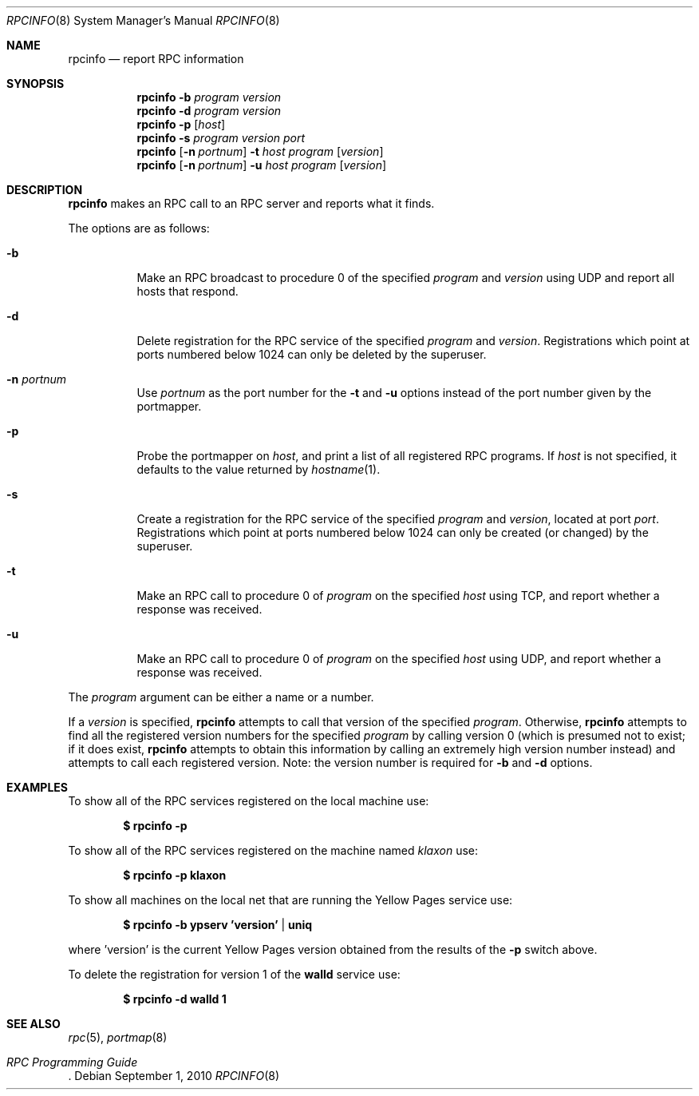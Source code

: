 .\"	$OpenBSD: rpcinfo.8,v 1.14 2010/09/01 14:43:34 millert Exp $
.\"	from: @(#)rpcinfo.8c	2.2 88/08/03 4.0 RPCSRC; from 1.24 88/02/25 SMI
.\"
.\" Copyright (c) 2010, Oracle America, Inc.
.\"
.\" Redistribution and use in source and binary forms, with or without
.\" modification, are permitted provided that the following conditions are
.\" met:
.\"
.\"     * Redistributions of source code must retain the above copyright
.\"       notice, this list of conditions and the following disclaimer.
.\"     * Redistributions in binary form must reproduce the above
.\"       copyright notice, this list of conditions and the following
.\"       disclaimer in the documentation and/or other materials
.\"       provided with the distribution.
.\"     * Neither the name of the "Oracle America, Inc." nor the names of its
.\"       contributors may be used to endorse or promote products derived
.\"       from this software without specific prior written permission.
.\"
.\"   THIS SOFTWARE IS PROVIDED BY THE COPYRIGHT HOLDERS AND CONTRIBUTORS
.\"   "AS IS" AND ANY EXPRESS OR IMPLIED WARRANTIES, INCLUDING, BUT NOT
.\"   LIMITED TO, THE IMPLIED WARRANTIES OF MERCHANTABILITY AND FITNESS
.\"   FOR A PARTICULAR PURPOSE ARE DISCLAIMED. IN NO EVENT SHALL THE
.\"   COPYRIGHT HOLDER OR CONTRIBUTORS BE LIABLE FOR ANY DIRECT,
.\"   INDIRECT, INCIDENTAL, SPECIAL, EXEMPLARY, OR CONSEQUENTIAL
.\"   DAMAGES (INCLUDING, BUT NOT LIMITED TO, PROCUREMENT OF SUBSTITUTE
.\"   GOODS OR SERVICES; LOSS OF USE, DATA, OR PROFITS; OR BUSINESS
.\"   INTERRUPTION) HOWEVER CAUSED AND ON ANY THEORY OF LIABILITY,
.\"   WHETHER IN CONTRACT, STRICT LIABILITY, OR TORT (INCLUDING
.\"   NEGLIGENCE OR OTHERWISE) ARISING IN ANY WAY OUT OF THE USE
.\"   OF THIS SOFTWARE, EVEN IF ADVISED OF THE POSSIBILITY OF SUCH DAMAGE.
.\"
.Dd $Mdocdate: September 1 2010 $
.Dt RPCINFO 8
.Os
.Sh NAME
.Nm rpcinfo
.Nd report RPC information
.Sh SYNOPSIS
.Nm rpcinfo
.Fl b Ar program version
.Nm rpcinfo
.Fl d Ar program version
.Nm rpcinfo
.Fl p Op Ar host
.Nm rpcinfo
.Fl s Ar program version port
.Nm rpcinfo
.Op Fl n Ar portnum
.Fl t Ar host program
.Op Ar version
.Nm rpcinfo
.Op Fl n Ar portnum
.Fl u Ar host program
.Op Ar version
.Sh DESCRIPTION
.Nm
makes an
.Tn RPC
call to an
.Tn RPC
server and reports what it finds.
.Pp
The options are as follows:
.Bl -tag -width Ds
.It Fl b
Make an
.Tn RPC
broadcast to procedure 0 of the specified
.Ar program
and
.Ar version
using
.Tn UDP
and report all hosts that respond.
.It Fl d
Delete registration for the
.Tn RPC
service of the specified
.Ar program
and
.Ar version .
Registrations which point at ports numbered below 1024 can only be
deleted by the superuser.
.It Fl n Ar portnum
Use
.Ar portnum
as the port number for the
.Fl t
and
.Fl u
options instead of the port number given by the portmapper.
.It Fl p
Probe the portmapper on
.Ar host ,
and print a list of all registered
.Tn RPC
programs.
If
.Ar host
is not specified, it defaults to the value returned by
.Xr hostname 1 .
.It Fl s
Create a registration for the
.Tn RPC
service of the specified
.Ar program
and
.Ar version ,
located at port
.Ar port .
Registrations which point at ports numbered below 1024 can only be
created (or changed) by the superuser.
.It Fl t
Make an
.Tn RPC
call to procedure 0 of
.Ar program
on the specified
.Ar host
using
.Tn TCP ,
and report whether a response was received.
.It Fl u
Make an
.Tn RPC
call to procedure 0 of
.Ar program
on the specified
.Ar host
using
.Tn UDP ,
and report whether a response was received.
.El
.Pp
The
.Ar program
argument can be either a name or a number.
.Pp
If a
.Ar version
is specified,
.Nm
attempts to call that version of the specified
.Ar program .
Otherwise,
.Nm
attempts to find all the registered version
numbers for the specified
.Ar program
by calling version 0 (which is presumed not
to exist; if it does exist,
.Nm
attempts to obtain this information by calling
an extremely high version
number instead) and attempts to call each registered version.
Note: the version number is required for
.Fl b
and
.Fl d
options.
.Sh EXAMPLES
To show all of the
.Tn RPC
services registered on the local machine use:
.Pp
.Dl $ rpcinfo -p
.Pp
To show all of the
.Tn RPC
services registered on the machine named
.Ar klaxon
use:
.Pp
.Dl $ rpcinfo -p klaxon
.Pp
To show all machines on the local net that are running the Yellow Pages
service use:
.Pp
.Dl $ rpcinfo -b ypserv 'version' | uniq
.Pp
where 'version' is the current Yellow Pages version obtained from the
results of the
.Fl p
switch above.
.Pp
To delete the registration for version 1 of the
.Nm walld
service use:
.Pp
.Dl $ rpcinfo -d walld 1
.Sh SEE ALSO
.Xr rpc 5 ,
.Xr portmap 8
.Rs
.%T "RPC Programming Guide"
.Re
